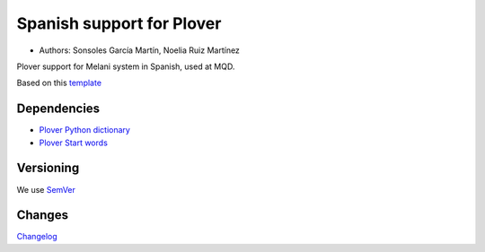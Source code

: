 Spanish support for Plover
##########################

*	Authors: Sonsoles García Martín, Noelia Ruiz Martínez

Plover support for Melani system in Spanish, used at MQD.

Based on this `template <https://github.com/benoit-pierre/plover_template_system>`_

Dependencies
************

* `Plover Python dictionary <https://github.com/benoit-pierre/plover_python_dictionary>`_
* `Plover Start words <https://github.com/nvdaes/plover_start_words>`_

Versioning
**********

We use `SemVer <https://semver.org/>`_

Changes
*******

`Changelog <https://github.com/nvdaes/plover_spanish_mqd/blob/main/CHANGELOG.md>`_
